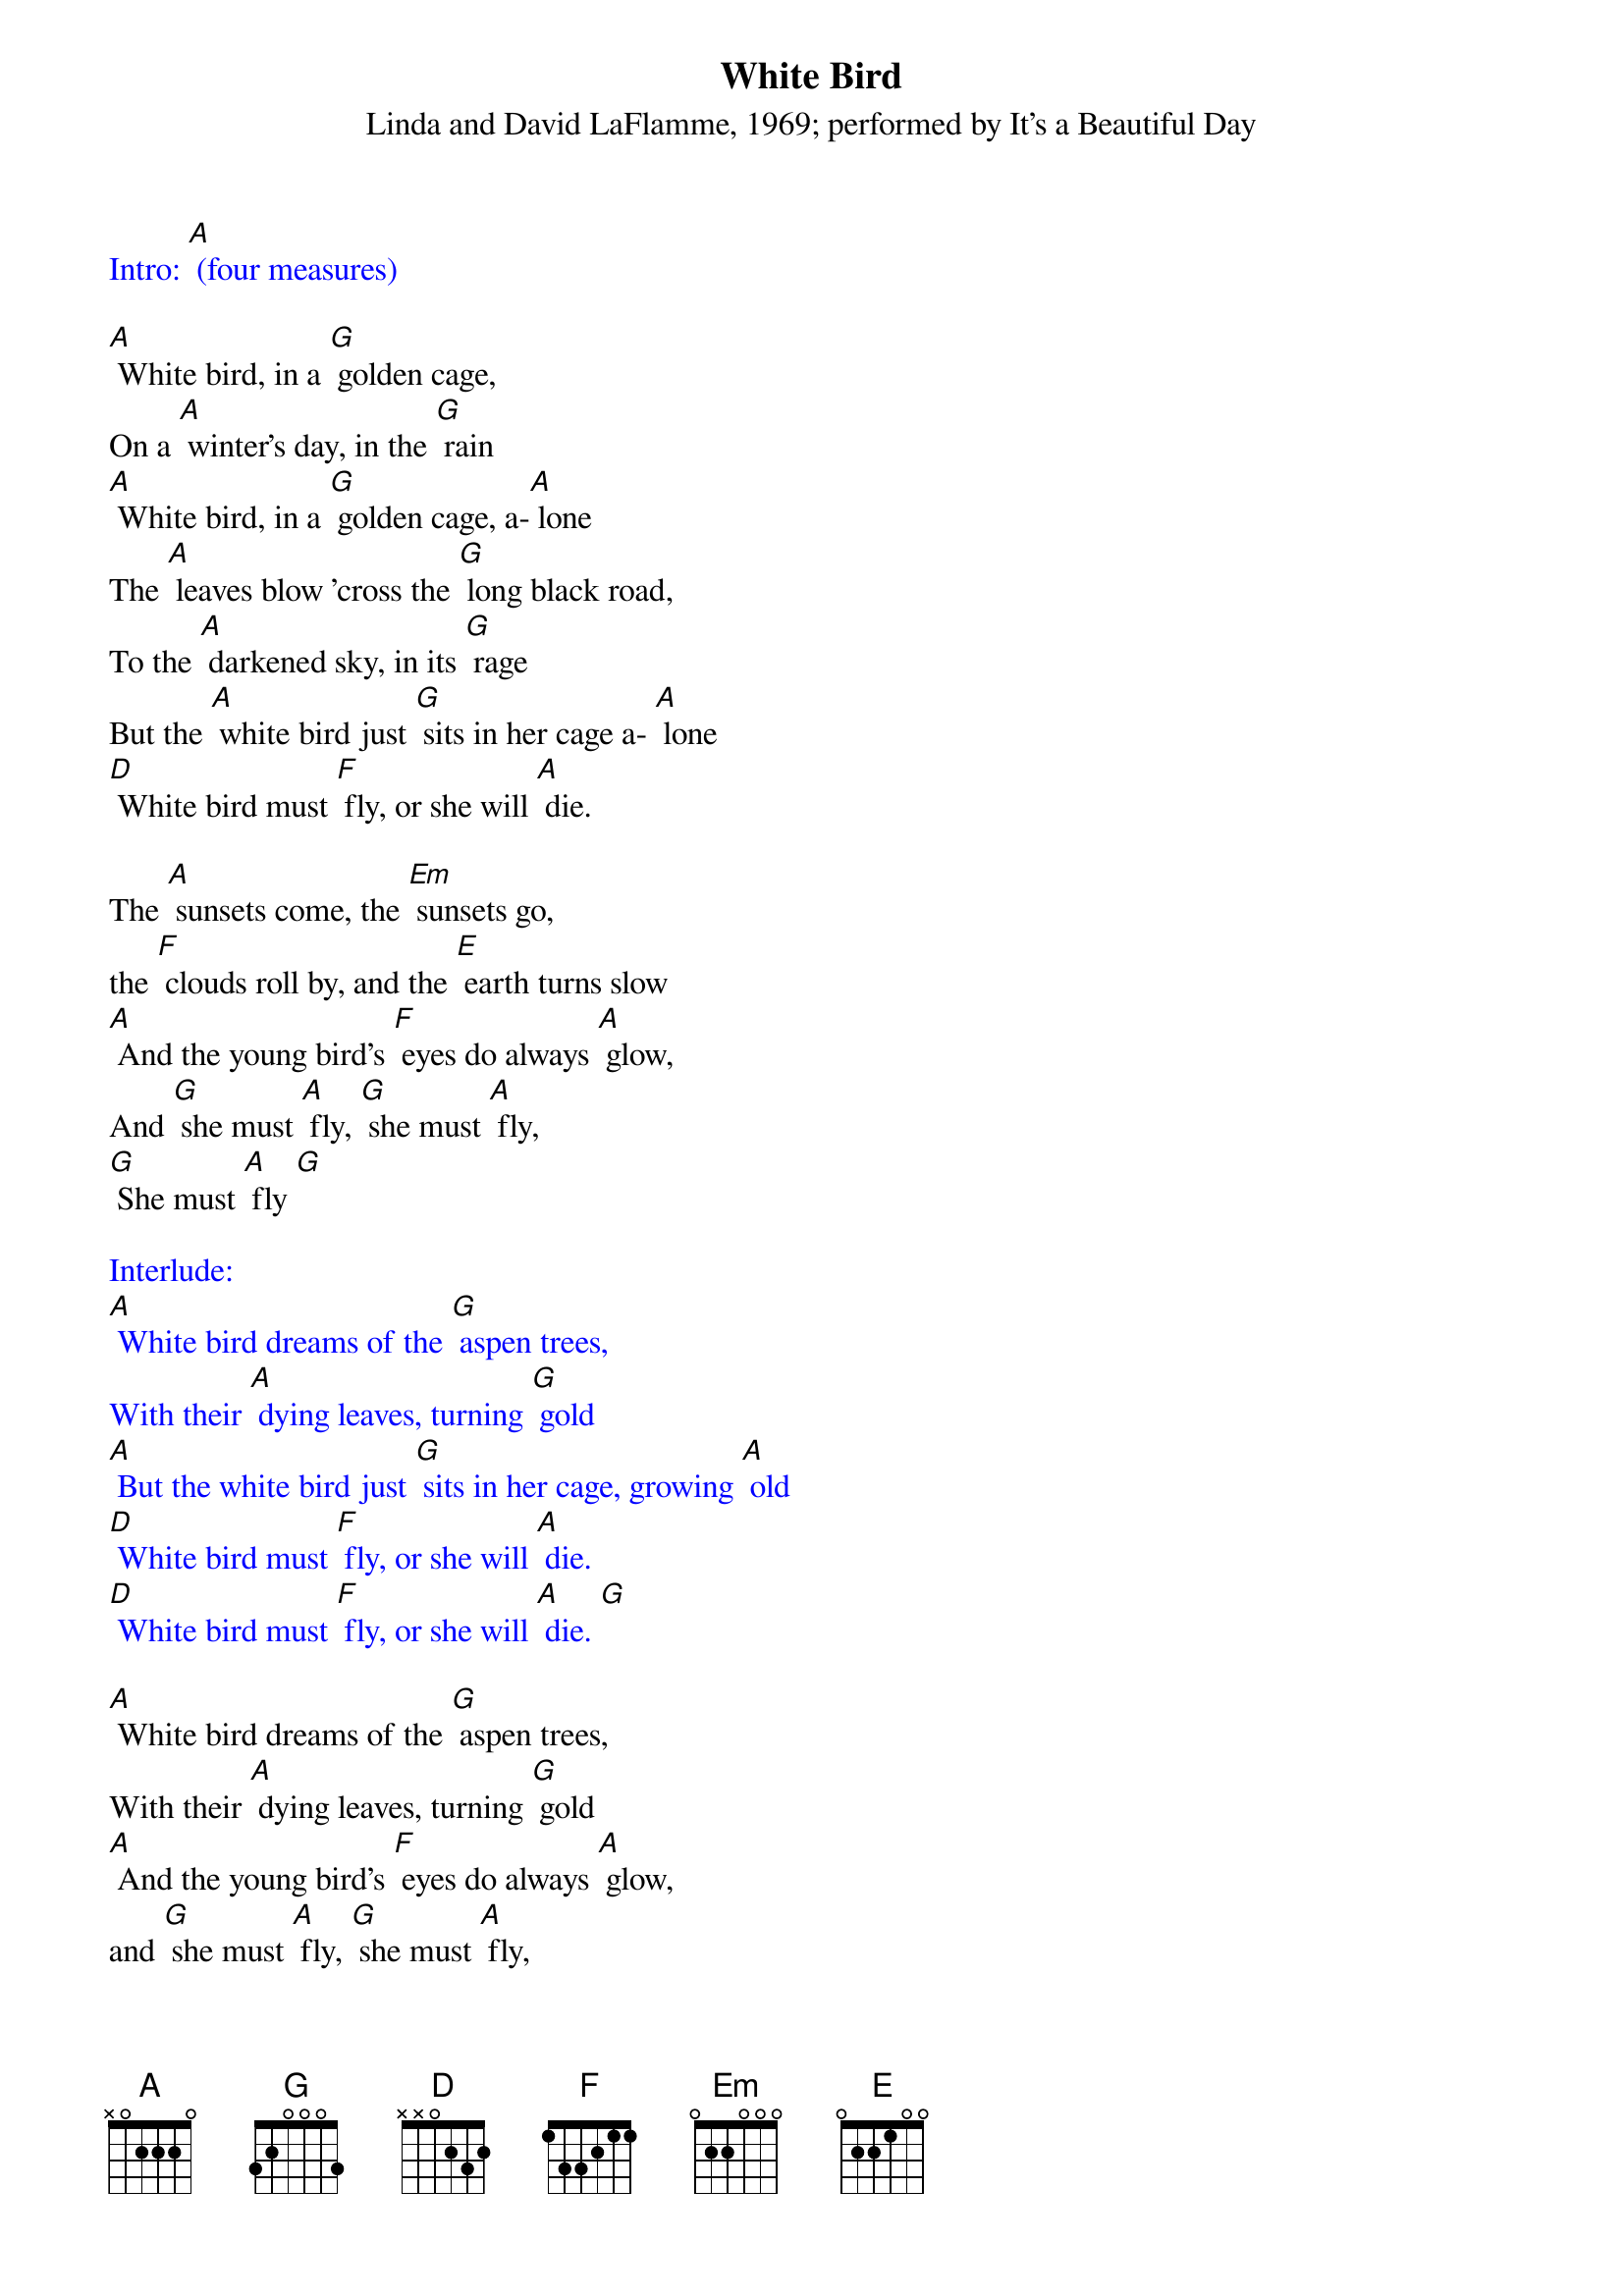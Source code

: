{t: White Bird}
{st: Linda and David LaFlamme, 1969; performed by It's a Beautiful Day}

{textcolour: blue}
Intro: [A] (four measures)
{textcolour}

[A] White bird, in a [G] golden cage,
On a [A] winter's day, in the [G] rain
[A] White bird, in a [G] golden cage, a-[A] lone
The [A] leaves blow 'cross the [G] long black road,
To the [A] darkened sky, in its [G] rage
But the [A] white bird just [G] sits in her cage a- [A] lone
[D] White bird must [F] fly, or she will [A] die.

The [A] sunsets come, the [Em] sunsets go,
the [F] clouds roll by, and the [E] earth turns slow
[A] And the young bird's [F] eyes do always [A] glow,
And [G] she must [A] fly, [G] she must [A] fly,
[G] She must [A] fly [G]

{textcolour: blue}
Interlude:
[A] White bird dreams of the [G] aspen trees,
With their [A] dying leaves, turning [G] gold
[A] But the white bird just [G] sits in her cage, growing [A] old
[D] White bird must [F] fly, or she will [A] die.
[D] White bird must [F] fly, or she will [A] die. [G]
{textcolour}

[A] White bird dreams of the [G] aspen trees,
With their [A] dying leaves, turning [G] gold
[A] And the young bird's [F] eyes do always [A] glow,
and [G] she must [A] fly, [G] she must [A] fly,
[G] she must [A] fly [G]

[A] White bird, in a [G] golden cage,
On a [A] winter's day, in the [G] rain
[A] White bird, in a [G] golden cage, a-[A] lone
[D] White bird must [F] fly, or she will [A] die.
[D] White bird must [F] fly, or she will [A] die.
[D] White bird must [F] fly, or she will [A] die.
[D] White bird must [F] fly

